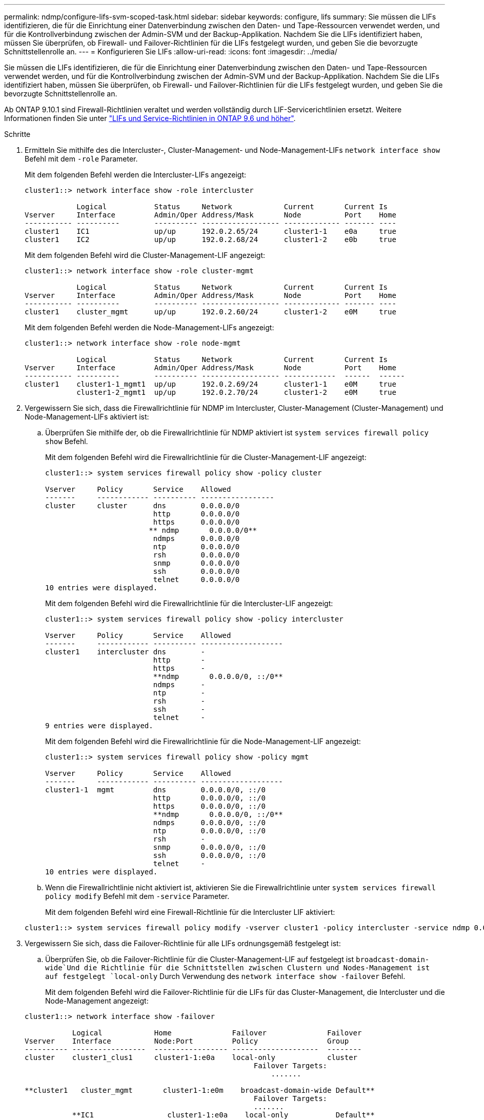 ---
permalink: ndmp/configure-lifs-svm-scoped-task.html 
sidebar: sidebar 
keywords: configure, lifs 
summary: Sie müssen die LIFs identifizieren, die für die Einrichtung einer Datenverbindung zwischen den Daten- und Tape-Ressourcen verwendet werden, und für die Kontrollverbindung zwischen der Admin-SVM und der Backup-Applikation. Nachdem Sie die LIFs identifiziert haben, müssen Sie überprüfen, ob Firewall- und Failover-Richtlinien für die LIFs festgelegt wurden, und geben Sie die bevorzugte Schnittstellenrolle an. 
---
= Konfigurieren Sie LIFs
:allow-uri-read: 
:icons: font
:imagesdir: ../media/


[role="lead"]
Sie müssen die LIFs identifizieren, die für die Einrichtung einer Datenverbindung zwischen den Daten- und Tape-Ressourcen verwendet werden, und für die Kontrollverbindung zwischen der Admin-SVM und der Backup-Applikation. Nachdem Sie die LIFs identifiziert haben, müssen Sie überprüfen, ob Firewall- und Failover-Richtlinien für die LIFs festgelegt wurden, und geben Sie die bevorzugte Schnittstellenrolle an.

Ab ONTAP 9.10.1 sind Firewall-Richtlinien veraltet und werden vollständig durch LIF-Servicerichtlinien ersetzt. Weitere Informationen finden Sie unter link:../networking/lifs_and_service_policies96.html["LIFs und Service-Richtlinien in ONTAP 9.6 und höher"].

.Schritte
. Ermitteln Sie mithilfe des die Intercluster-, Cluster-Management- und Node-Management-LIFs `network interface show` Befehl mit dem `-role` Parameter.
+
Mit dem folgenden Befehl werden die Intercluster-LIFs angezeigt:

+
[listing]
----
cluster1::> network interface show -role intercluster

            Logical           Status     Network            Current       Current Is
Vserver     Interface         Admin/Oper Address/Mask       Node          Port    Home
----------- ----------        ---------- ------------------ ------------- ------- ----
cluster1    IC1               up/up      192.0.2.65/24      cluster1-1    e0a     true
cluster1    IC2               up/up      192.0.2.68/24      cluster1-2    e0b     true
----
+
Mit dem folgenden Befehl wird die Cluster-Management-LIF angezeigt:

+
[listing]
----
cluster1::> network interface show -role cluster-mgmt

            Logical           Status     Network            Current       Current Is
Vserver     Interface         Admin/Oper Address/Mask       Node          Port    Home
----------- ----------        ---------- ------------------ ------------- ------- ----
cluster1    cluster_mgmt      up/up      192.0.2.60/24      cluster1-2    e0M     true
----
+
Mit dem folgenden Befehl werden die Node-Management-LIFs angezeigt:

+
[listing]
----
cluster1::> network interface show -role node-mgmt

            Logical           Status     Network            Current       Current Is
Vserver     Interface         Admin/Oper Address/Mask       Node          Port    Home
----------- ----------        ---------- ------------------ ------------  ------  ------
cluster1    cluster1-1_mgmt1  up/up      192.0.2.69/24      cluster1-1    e0M     true
            cluster1-2_mgmt1  up/up      192.0.2.70/24      cluster1-2    e0M     true
----
. Vergewissern Sie sich, dass die Firewallrichtlinie für NDMP im Intercluster, Cluster-Management (Cluster-Management) und Node-Management-LIFs aktiviert ist:
+
.. Überprüfen Sie mithilfe der, ob die Firewallrichtlinie für NDMP aktiviert ist `system services firewall policy show` Befehl.
+
Mit dem folgenden Befehl wird die Firewallrichtlinie für die Cluster-Management-LIF angezeigt:

+
[listing]
----
cluster1::> system services firewall policy show -policy cluster

Vserver     Policy       Service    Allowed
-------     ------------ ---------- -----------------
cluster     cluster      dns        0.0.0.0/0
                         http       0.0.0.0/0
                         https      0.0.0.0/0
                        ** ndmp       0.0.0.0/0**
                         ndmps      0.0.0.0/0
                         ntp        0.0.0.0/0
                         rsh        0.0.0.0/0
                         snmp       0.0.0.0/0
                         ssh        0.0.0.0/0
                         telnet     0.0.0.0/0
10 entries were displayed.
----
+
Mit dem folgenden Befehl wird die Firewallrichtlinie für die Intercluster-LIF angezeigt:

+
[listing]
----
cluster1::> system services firewall policy show -policy intercluster

Vserver     Policy       Service    Allowed
-------     ------------ ---------- -------------------
cluster1    intercluster dns        -
                         http       -
                         https      -
                         **ndmp       0.0.0.0/0, ::/0**
                         ndmps      -
                         ntp        -
                         rsh        -
                         ssh        -
                         telnet     -
9 entries were displayed.
----
+
Mit dem folgenden Befehl wird die Firewallrichtlinie für die Node-Management-LIF angezeigt:

+
[listing]
----
cluster1::> system services firewall policy show -policy mgmt

Vserver     Policy       Service    Allowed
-------     ------------ ---------- -------------------
cluster1-1  mgmt         dns        0.0.0.0/0, ::/0
                         http       0.0.0.0/0, ::/0
                         https      0.0.0.0/0, ::/0
                         **ndmp       0.0.0.0/0, ::/0**
                         ndmps      0.0.0.0/0, ::/0
                         ntp        0.0.0.0/0, ::/0
                         rsh        -
                         snmp       0.0.0.0/0, ::/0
                         ssh        0.0.0.0/0, ::/0
                         telnet     -
10 entries were displayed.
----
.. Wenn die Firewallrichtlinie nicht aktiviert ist, aktivieren Sie die Firewallrichtlinie unter `system services firewall policy modify` Befehl mit dem `-service` Parameter.
+
Mit dem folgenden Befehl wird eine Firewall-Richtlinie für die Intercluster LIF aktiviert:

+
[listing]
----
cluster1::> system services firewall policy modify -vserver cluster1 -policy intercluster -service ndmp 0.0.0.0/0
----


. Vergewissern Sie sich, dass die Failover-Richtlinie für alle LIFs ordnungsgemäß festgelegt ist:
+
.. Überprüfen Sie, ob die Failover-Richtlinie für die Cluster-Management-LIF auf festgelegt ist `broadcast-domain-wide`Und die Richtlinie für die Schnittstellen zwischen Clustern und Nodes-Management ist auf festgelegt `local-only` Durch Verwendung des `network interface show -failover` Befehl.
+
Mit dem folgenden Befehl wird die Failover-Richtlinie für die LIFs für das Cluster-Management, die Intercluster und die Node-Management angezeigt:

+
[listing]
----
cluster1::> network interface show -failover

           Logical            Home              Failover              Failover
Vserver    Interface          Node:Port         Policy                Group
---------- -----------------  ----------------- --------------------  --------
cluster    cluster1_clus1     cluster1-1:e0a    local-only            cluster
                                                     Failover Targets:
                   	                                 .......

**cluster1   cluster_mgmt       cluster1-1:e0m    broadcast-domain-wide Default**
                                                     Failover Targets:
                                                     .......
           **IC1                 cluster1-1:e0a    local-only           Default**
                                                     Failover Targets:
           **IC2                 cluster1-1:e0b    local-only           Default**
                                                     Failover Targets:
                                                     .......
**cluster1-1 cluster1-1_mgmt1   cluster1-1:e0m    local-only            Default**
                                                     Failover Targets:
                                                     ......
**cluster1-2 cluster1-2_mgmt1   cluster1-2:e0m    local-only            Default**
                                                     Failover Targets:
                                                     ......
----
.. Wenn die Failover-Richtlinien nicht entsprechend festgelegt sind, ändern Sie die Failover-Richtlinie mithilfe der `network interface modify` Befehl mit dem `-failover-policy` Parameter.
+
[listing]
----
cluster1::> network interface modify -vserver cluster1 -lif IC1 -failover-policy local-only
----


. Geben Sie die LIFs an, die mithilfe von für die Datenverbindung erforderlich sind `vserver services ndmp modify` Befehl mit dem `preferred-interface-role` Parameter.
+
[listing]
----
cluster1::> vserver services ndmp modify -vserver cluster1 -preferred-interface-role intercluster,cluster-mgmt,node-mgmt
----
. Vergewissern Sie sich, dass die bevorzugte Schnittstellenrolle für das Cluster mithilfe von festgelegt wird `vserver services ndmp show` Befehl.
+
[listing]
----
cluster1::> vserver services ndmp show -vserver cluster1

                             Vserver: cluster1
                        NDMP Version: 4
                        .......
                        .......
            Preferred Interface Role: intercluster, cluster-mgmt, node-mgmt
----


